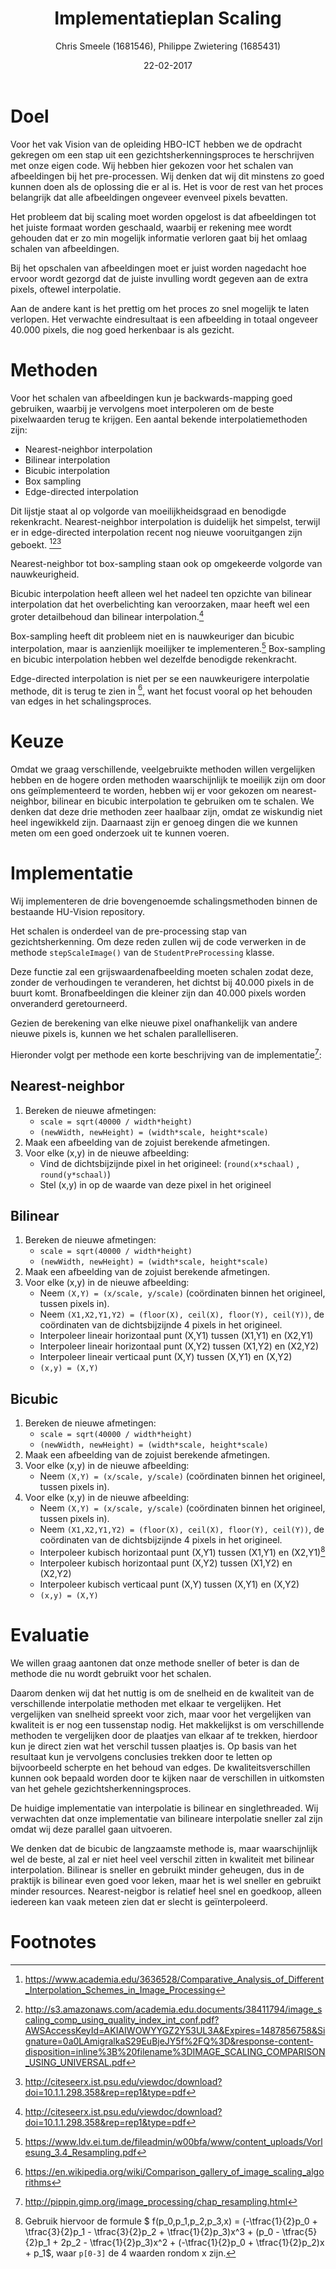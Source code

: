 #+PROPERTY: header-args :padline no
#+OPTIONS: toc:2 tags:nil
#+LATEX_HEADER: \usepackage[margin=3.0cm]{geometry}
#+LATEX_HEADER: \usepackage[section]{placeins}
#+LATEX_CLASS_OPTIONS: [a4paper]
#+LATEX_CLASS: article
#+TITLE: Implementatieplan Scaling
#+AUTHOR: Chris Smeele (1681546), Philippe Zwietering (1685431)
#+DATE: 22-02-2017

* Doel
Voor het vak Vision van de opleiding HBO-ICT hebben we de opdracht
gekregen om een stap uit een gezichtsherkenningsproces te herschrijven
met onze eigen code. Wij hebben hier gekozen voor het schalen van
afbeeldingen bij het pre-processen. Wij denken dat wij dit minstens zo
goed kunnen doen als de oplossing die er al is. Het is voor de rest
van het proces belangrijk dat alle afbeeldingen ongeveer evenveel
pixels bevatten.

Het probleem dat bij scaling moet worden opgelost is dat afbeeldingen
tot het juiste formaat worden geschaald, waarbij er rekening mee wordt
gehouden dat er zo min mogelijk informatie verloren gaat bij het
omlaag schalen van afbeeldingen.

Bij het opschalen van afbeeldingen moet er juist worden nagedacht hoe
ervoor wordt gezorgd dat de juiste invulling wordt gegeven aan de
extra pixels, oftewel interpolatie.

Aan de andere kant is het prettig om het proces zo snel mogelijk te
laten verlopen. Het verwachte eindresultaat is een afbeelding in
totaal ongeveer 40.000 pixels, die nog goed herkenbaar is als gezicht.

* Methoden

# = interpolatiemethoden, niet schalingsmethoden.
Voor het schalen van afbeeldingen kun je backwards-mapping goed gebruiken, waarbij je vervolgens moet interpoleren om de beste pixelwaarden terug te krijgen. Een aantal bekende interpolatiemethoden zijn:
- Nearest-neighbor interpolation
- Bilinear interpolation
- Bicubic interpolation
- Box sampling
- Edge-directed interpolation

Dit lijstje staat al op volgorde van moeilijkheidsgraad en benodigde
rekenkracht. Nearest-neighbor interpolation is duidelijk het simpelst,
terwijl er in edge-directed interpolation recent nog nieuwe
vooruitgangen zijn geboekt. [fn:2][fn:3][fn:4]

Nearest-neighbor tot box-sampling staan ook op omgekeerde volgorde van
nauwkeurigheid.

Bicubic interpolation heeft alleen wel het nadeel ten opzichte van
bilinear interpolation dat het overbelichting kan veroorzaken, maar
heeft wel een groter detailbehoud dan bilinear interpolation.[fn:4]

Box-sampling heeft dit probleem niet en is nauwkeuriger
dan bicubic interpolation, maar is aanzienlijk moeilijker te
implementeren.[fn:6]
Box-sampling en bicubic interpolation hebben wel dezelfde benodigde
rekenkracht.

Edge-directed interpolation is niet per se een nauwkeurigere
interpolatie methode, dit is terug te zien in [fn:5], want het focust
vooral op het behouden van edges in het schalingsproces.

* Keuze
Omdat we graag verschillende, veelgebruikte methoden willen vergelijken hebben
en de hogere orden methoden waarschijnlijk te moeilijk zijn om door ons geïmplementeerd
te worden, hebben wij er voor gekozen om nearest-neighbor, bilinear en bicubic
interpolation te gebruiken om te schalen. We denken dat deze drie methoden zeer
haalbaar zijn, omdat ze wiskundig niet heel ingewikkeld zijn. Daarnaast zijn er
genoeg dingen die we kunnen meten om een goed onderzoek uit te kunnen voeren.

* Implementatie
Wij implementeren de drie bovengenoemde schalingsmethoden binnen de
bestaande HU-Vision repository.

Het schalen is onderdeel van de pre-processing stap van
gezichtsherkenning. Om deze reden zullen wij de code verwerken in de
methode =stepScaleImage()= van de =StudentPreProcessing= klasse.

Deze functie zal een grijswaardenafbeelding moeten schalen zodat deze,
zonder de verhoudingen te veranderen, het dichtst bij 40.000 pixels in
de buurt komt. Bronafbeeldingen die kleiner zijn dan 40.000 pixels
worden onveranderd geretourneerd.

Gezien de berekening van elke nieuwe pixel onafhankelijk van andere
nieuwe pixels is, kunnen we het schalen parallelliseren.

Hieronder volgt per methode een korte beschrijving van de
implementatie[fn:7]:

** Nearest-neighbor
1. Bereken de nieuwe afmetingen:
   - ~scale = sqrt(40000 / width*height)~
   - ~(newWidth, newHeight) = (width*scale, height*scale)~
2. Maak een afbeelding van de zojuist berekende afmetingen.
3. Voor elke (x,y) in de nieuwe afbeelding:
   - Vind de dichtsbijzijnde pixel in het origineel:
     (=round(x*schaal)= , =round(y*schaal)=)
   - Stel (x,y) in op de waarde van deze pixel in het origineel

** Bilinear
1. Bereken de nieuwe afmetingen:
   - ~scale = sqrt(40000 / width*height)~
   - ~(newWidth, newHeight) = (width*scale, height*scale)~
2. Maak een afbeelding van de zojuist berekende afmetingen.
3. Voor elke (x,y) in de nieuwe afbeelding:
   - Neem ~(X,Y) = (x/scale, y/scale)~ (coördinaten binnen het
     origineel, tussen pixels in).
   - Neem ~(X1,X2,Y1,Y2) = (floor(X), ceil(X), floor(Y), ceil(Y))~, de
     coördinaten van de dichtsbijzijnde 4 pixels in het origineel.
   - Interpoleer lineair horizontaal punt (X,Y1) tussen (X1,Y1) en (X2,Y1)
   - Interpoleer lineair horizontaal punt (X,Y2) tussen (X1,Y2) en (X2,Y2)
   - Interpoleer lineair verticaal punt (X,Y) tussen (X,Y1) en (X,Y2)
   - ~(x,y) = (X,Y)~

** Bicubic
1. Bereken de nieuwe afmetingen:
   - ~scale = sqrt(40000 / width*height)~
   - ~(newWidth, newHeight) = (width*scale, height*scale)~
2. Maak een afbeelding van de zojuist berekende afmetingen.
3. Voor elke (x,y) in de nieuwe afbeelding:
   - Neem ~(X,Y) = (x/scale, y/scale)~ (coördinaten binnen het
     origineel, tussen pixels in).
3. Voor elke (x,y) in de nieuwe afbeelding:
   - Neem ~(X,Y) = (x/scale, y/scale)~ (coördinaten binnen het
     origineel, tussen pixels in).
   - Neem ~(X1,X2,Y1,Y2) = (floor(X), ceil(X), floor(Y), ceil(Y))~, de
     coördinaten van de dichtsbijzijnde 4 pixels in het origineel.
   - Interpoleer kubisch horizontaal punt (X,Y1) tussen (X1,Y1) en (X2,Y1)[fn:1]
   - Interpoleer kubisch horizontaal punt (X,Y2) tussen (X1,Y2) en (X2,Y2)
   - Interpoleer kubisch verticaal punt (X,Y) tussen (X,Y1) en (X,Y2)
   - ~(x,y) = (X,Y)~


* Evaluatie
We willen graag aantonen dat onze methode sneller of beter
is dan de methode die nu wordt gebruikt voor het schalen.

Daarom denken wij dat het nuttig is om de snelheid en de kwaliteit van
de verschillende interpolatie methoden met elkaar te vergelijken. Het
vergelijken van snelheid spreekt voor zich, maar voor het vergelijken
van kwaliteit is er nog een tussenstap nodig. Het makkelijkst is om
verschillende methoden te vergelijken door de plaatjes van elkaar af
te trekken, hierdoor kun je direct zien wat het verschil tussen
plaatjes is. Op basis van het resultaat kun je vervolgens conclusies
trekken door te letten op bijvoorbeeld scherpte en het behoud van
edges. De kwaliteitsverschillen kunnen ook bepaald worden door te
kijken naar de verschillen in uitkomsten van het gehele
gezichtsherkenningsproces.

De huidige implementatie van interpolatie is bilinear en
singlethreaded. Wij verwachten dat onze implementatie van bilineare
interpolatie sneller zal zijn omdat wij deze parallel gaan uitvoeren.

We denken dat de bicubic de langzaamste methode is, maar
waarschijnlijk wel de beste, al zal er niet heel veel verschil zitten
in kwaliteit met bilinear interpolation. Bilinear is sneller en gebruikt minder geheugen, dus in de praktijk is bilinear even goed voor leken, maar het is wel sneller en gebruikt minder resources. Nearest-neigbor is relatief heel snel en goedkoop, alleen iedereen kan vaak meteen zien dat er slecht is geïnterpoleerd.

# Bronnen:
# Uitgebreide vergelijking tussen drie eerste methoden https://www.academia.edu/3636528/Comparative_Analysis_of_Different_Interpolation_Schemes_in_Image_Processing
# Simpelere vergelijking http://s3.amazonaws.com/academia.edu.documents/38411794/image_scaling_comp_using_quality_index_int_conf.pdf?AWSAccessKeyId=AKIAIWOWYYGZ2Y53UL3A&Expires=1487856758&Signature=0a0LAmigralkaS29EuBjeJY5f%2FQ%3D&response-content-disposition=inline%3B%20filename%3DIMAGE_SCALING_COMPARISON_USING_UNIVERSAL.pdf
# Nuttige site met vergelijkingen http://www.datagenetics.com/blog/december32013/index.html
# Crazy overpowerede methode (edge-directed) http://citeseerx.ist.psu.edu/viewdoc/download?doi=10.1.1.298.358&rep=rep1&type=pdf
# Voor de wikipedia vergelijkingsplaatjes https://en.wikipedia.org/wiki/Comparison_gallery_of_image_scaling_algorithms
# Uitleg over cubic splines (box-sampling) https://www.ldv.ei.tum.de/fileadmin/w00bfa/www/content_uploads/Vorlesung_3.4_Resampling.pdf
# Artikel over bicubic http://citeseerx.ist.psu.edu/viewdoc/download?datuoi=10.1.1.320.776&rep=rep1&type=pdf
# Codevoorbeelden http://pippin.gimp.org/image_processing/chap_resampling.html

# Bronnen in document verwerken

* Footnotes

[fn:1] Gebruik hiervoor de formule \begin{math} f(p_0,p_1,p_2,p_3,x) =
(-\tfrac{1}{2}p_0 + \tfrac{3}{2}p_1 - \tfrac{3}{2}p_2 +
\tfrac{1}{2}p_3)x^3 + (p_0 - \tfrac{5}{2}p_1 + 2p_2 -
\tfrac{1}{2}p_3)x^2 + (-\tfrac{1}{2}p_0 + \tfrac{1}{2}p_2)x + p_1
\end{math}, waar ~p[0-3]~ de 4 waarden rondom x zijn.

[fn:2] https://www.academia.edu/3636528/Comparative_Analysis_of_Different_Interpolation_Schemes_in_Image_Processing

[fn:3] http://s3.amazonaws.com/academia.edu.documents/38411794/image_scaling_comp_using_quality_index_int_conf.pdf?AWSAccessKeyId=AKIAIWOWYYGZ2Y53UL3A&Expires=1487856758&Signature=0a0LAmigralkaS29EuBjeJY5f%2FQ%3D&response-content-disposition=inline%3B%20filename%3DIMAGE_SCALING_COMPARISON_USING_UNIVERSAL.pdf

[fn:4] http://citeseerx.ist.psu.edu/viewdoc/download?doi=10.1.1.298.358&rep=rep1&type=pdf

[fn:5] https://en.wikipedia.org/wiki/Comparison_gallery_of_image_scaling_algorithms

[fn:6] https://www.ldv.ei.tum.de/fileadmin/w00bfa/www/content_uploads/Vorlesung_3.4_Resampling.pdf

[fn:7] http://pippin.gimp.org/image_processing/chap_resampling.html

# http://www.paulinternet.nl/?page=bicubic
